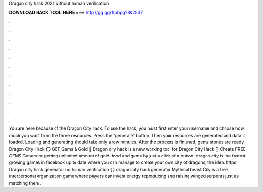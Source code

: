 Dragon city hack 2021 without human verification

𝐃𝐎𝐖𝐍𝐋𝐎𝐀𝐃 𝐇𝐀𝐂𝐊 𝐓𝐎𝐎𝐋 𝐇𝐄𝐑𝐄 ===> http://gg.gg/11pbpg?802537

.

.

.

.

.

.

.

.

.

.

.

.

You are here because of the Dragon City hack. To use the hack, you must first enter your username and choose how much you want from the three resources. Press the “generate” button. Then your resources are generated and data is loaded. Loading and generating should take only a few minutes. After the process is finished, gems stones are ready. Dragon City Hack ⭕ GET Gems & Gold 📲 Dragon city hack is a new working tool for Dragon City Hack [] Cheats FREE GEMS Generator getting unlimited amount of gold, food and gems by just a click of a button. dragon city is the fastest growing games in facebook up to date where you can manage to create your own city of dragons, the idea. https. Dragon city hack generator no human verification { } dragon city hack generator Mythical beast City is a free interpersonal organization game where players can invest energy reproducing and raising winged serpents just as matching them .